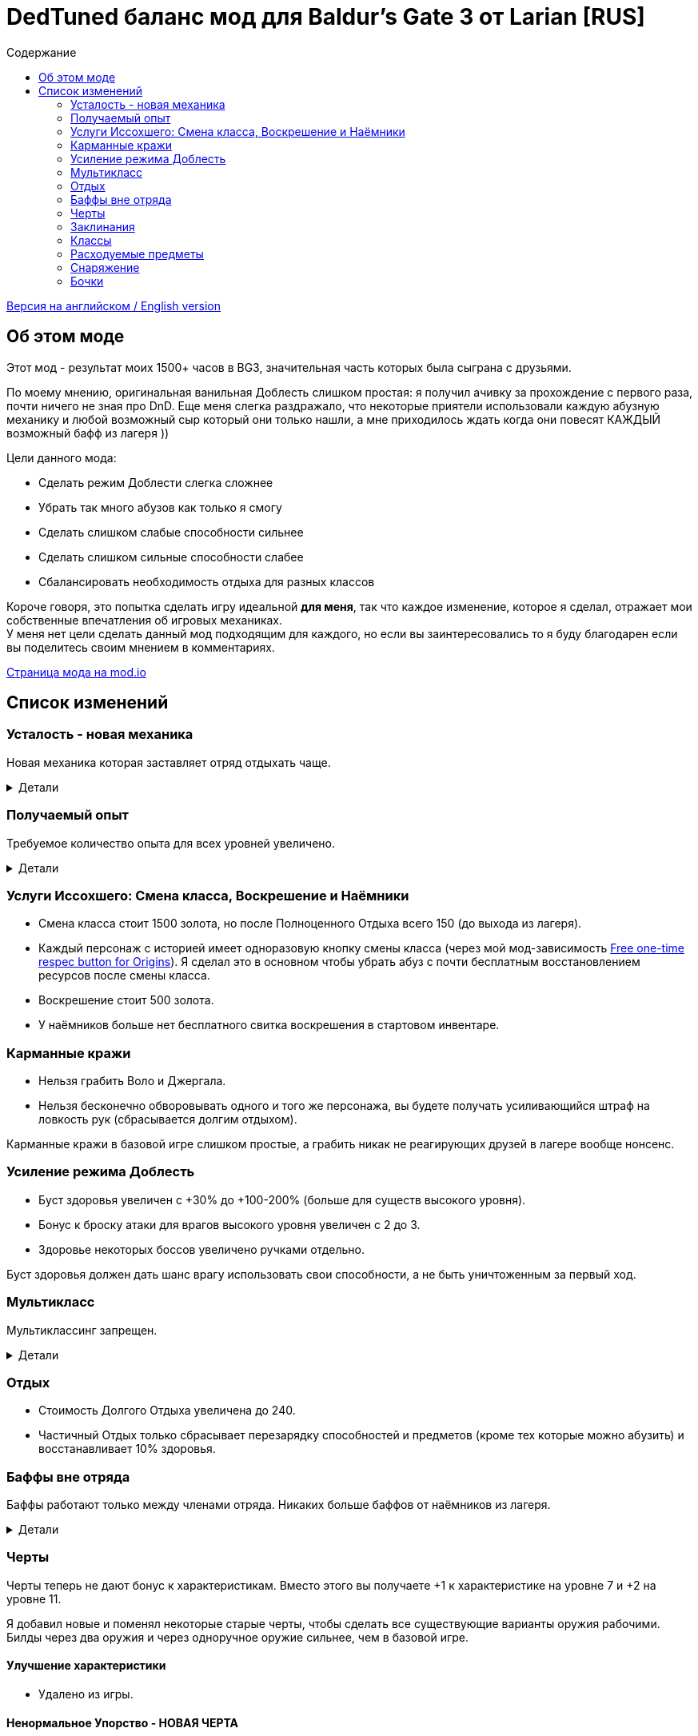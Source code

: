 = DedTuned баланс мод для Baldur's Gate 3 от Larian [RUS]
:toc:
:toc-title: Содержание
:screenshots-dir: screenshots

link:readme.adoc[Версия на английском / English version]

== Об этом моде
Этот мод - результат моих 1500+ часов в BG3, значительная часть которых была сыграна с друзьями.

По моему мнению, оригинальная ванильная Доблесть слишком простая: я получил ачивку за прохождение с первого раза, почти ничего не зная про DnD. Еще меня слегка раздражало, что некоторые приятели использовали каждую абузную механику и любой возможный сыр который они только нашли, а мне приходилось ждать когда они повесят КАЖДЫЙ возможный бафф из лагеря ))

Цели данного мода:

- Сделать режим Доблести слегка сложнее
- Убрать так много абузов как только я смогу
- Сделать слишком слабые способности сильнее
- Сделать слишком сильные способности слабее
- Сбалансировать необходимость отдыха для разных классов

Короче говоря, это попытка сделать игру идеальной *для меня*, так что каждое изменение, которое я сделал, отражает мои собственные впечатления об игровых механиках. +
У меня нет цели сделать данный мод подходящим для каждого, но если вы заинтересовались то я буду благодарен если вы поделитесь своим мнением в комментариях.

https://mod.io/g/baldursgate3/m/dedtuned[Страница мода на mod.io]

== Список изменений

=== Усталость - новая механика
Новая механика которая заставляет отряд отдыхать чаще.

.Детали
[%collapsible]
====
image::{screenshots-dir}/exhaustion_stacks_RUS.PNG[Exhaustion tooltip]

В бою персонажи получают стаки Усталости, и с определенного момента это начинает вызывать различные последствия:

- Уровень 1 (16+ стаков): легкая усталость. Штраф к броскам атаки, спасброскам, проверкам характеристик и способностей и к КС заклинаний.
- Уровень 2 (24+ стака): Неконтролируемый сон. Каждый ход персонаж должен пройти испытание выносливости или уснуть на 2 хода.
- Уровень 3 (40+ стаков): Смерть.

Долгий Отдых (с припасами) убирает все стаки Усталости, Короткий Отдых дважды в день (вы не можете абузить бардовский отдых) убирает 10 + половину уровня персонажа (с округлением вниз). Зелья ангельского сна работают без дневных лимитов и убирают стаки всегда.

Заметка: Это не прямая адаптация dnd5e Усталости и я не собираюсь делать прямую реплику.
На самом деле я сначала изобрел эту механику в своей голове и только потом узнал что что-то подобное уже есть в dnd.
====

=== Получаемый опыт
Требуемое количество опыта для всех уровней увеличено.

.Детали
[%collapsible]
====
Мотивация:

- Не давать игроку слишком сильно обгонять врагов по уровню.
- Привнести больше смысла в получение опыта в 3ем акте (в стандартной игре 12й уровень получается в начале 3 акта, и прогресс останавливается).

Ожидаемые уровни:

- 5 в конце Акта I перед Обителью Розиморн
- 6 в конце Акта I
- 8 в конце Акта II
- 12 в конце Акта III
====


=== Услуги Иссохшего: Смена класса, Воскрешение и Наёмники
- Смена класса стоит 1500 золота, но после Полноценного Отдыха всего 150 (до выхода из лагеря).
- Каждый персонаж с историей имеет одноразовую кнопку смены класса (через мой мод-зависимость https://mod.io/g/baldursgate3/m/free-one-time-respec-button-for-origins[Free one-time respec button for Origins]). Я сделал это в основном чтобы убрать абуз с почти бесплатным восстановлением ресурсов после смены класса.
- Воскрешение стоит 500 золота.
- У наёмников больше нет бесплатного свитка воскрешения в стартовом инвентаре.

=== Карманные кражи
- Нельзя грабить Воло и Джергала.
- Нельзя бесконечно обворовывать одного и того же персонажа, вы будете получать усиливающийся штраф на ловкость рук (сбрасывается долгим отдыхом).

Карманные кражи в базовой игре слишком простые, а грабить никак не реагирующих друзей в лагере вообще нонсенс.

=== Усиление режима Доблесть
- Буст здоровья увеличен с +30% до +100-200% (больше для существ высокого уровня).
- Бонус к броску атаки для врагов высокого уровня увеличен с 2 до 3.
- Здоровье некоторых боссов увеличено ручками отдельно.

Буст здоровья должен дать шанс врагу использовать свои способности, а не быть уничтоженным за первый ход.

=== Мультикласс
Мультиклассинг запрещен.

.Детали
[%collapsible]
====
Во-первых, нереально сбалансировать мультиклассинг с моим опытом, знаниями и инструментарием.
Во-вторых, я не люблю мультикласс как концепт потому что выглядит это как абуз комбинаций слишком мощных способностей которые появляются на ранних уровнях, и не могут быть особо порезаны, так как они необходимы для чистых классов.
Правильный мультикласс должен включать какие-то ограничения по лору, механику кармы или что-то еще, что в BG3 отсутствует.

НО, если вас не волнуют мои попытки сделать механику более сбалансированной, вы можете использовать мой https://mod.io/g/baldursgate3/m/dedtuned-multiclass-enabler[DedTuned - Multiclass Enabler] мод.
====

=== Отдых
- Стоимость Долгого Отдыха увеличена до 240.
- Частичный Отдых только сбрасывает перезарядку способностей и предметов (кроме тех которые можно абузить) и восстанавливает 10% здоровья.

=== Баффы вне отряда
Баффы работают только между членами отряда. Никаких больше баффов от наёмников из лагеря.

.Детали
[%collapsible]
====
Все баффы которые действуют "до долгого отдыха" теперь работают только если заклинатель и цель в одном отряде.
Бафф исчезает если заклинатель и цель не находятся в отряде одновременно, но заклинатель всегда сохраняет свой собственный бафф на себе.

Баффы на оружии исчезают если заклинатель покинул отряд, а оружие находится в инвентаре члена отряда.

Также починил "фичу" базовой игры из-за которой некоторые баффы оставались на членах отряда после того как заклинатель сменил класс, и снимались только с самого заклинателя. Теперь корректно снимаются со всех.
====

=== Черты
Черты теперь не дают бонус к характеристикам.
Вместо этого вы получаете +1 к характеристике на уровне 7 и +2 на уровне 11.

Я добавил новые и поменял некоторые старые черты, чтобы сделать все существующие варианты оружия рабочими.
Билды через два оружия и через одноручное оружие сильнее, чем в базовой игре.

==== Улучшение характеристики
- Удалено из игры.

==== Ненормальное Упорство - НОВАЯ ЧЕРТА
Число которое вам нужно выбросить для совершения критического удара уменьшается на 1 каждый раз когда вы атакуете одну и ту же цель в ближнем бою. Эффект длится пока вы не совершите критический удар или ваш ход не закончится. Складывается до 5 раз. Не работает для полуторного оружия, если вы держите его двумя руками, и не работает для двуручного оружия.

==== Амбидекстр - НОВАЯ ЧЕРТА
Один раз за ход после атаки левой рукой в ближнем бою вы можете еще раз атаковать с левой бесплатно.

==== Маг-Дуэлянт - НОВАЯ ЧЕРТА
Вы можете сотворить фокус (кроме Потустороннего Разряда) в качестве бонусного действия, если вы совершили атаку в ближнем бою и у вас свободна левая рука.

==== Трактирный забияка
- Больше не дает бонус к броску атаки.

Заметка: это и так хороший буст урона для одной черты, а безумный бонус к броску атаки делает его совсем несбалансированным.

==== Мастер Двуручного Оружия
- Штраф к броску атаки уменьшен до -3
- Бонус к урону уменьшен до 6
- Дополнительная атака доступна только один раз за бой

Заметка: это по-прежнему сильный буст урона, но не имбалансный.

==== Меткий стрелок
- Штраф к броску атаки удален
- Работает только для оружия в основной руке
- Бонус к урону это модификатор ловкости
- Стоит 4 метра передвижения на каждый выстрел

Заметка: теперь это не копирка GWM, и не может использоваться для абуза с одноручными арбалетами. Ну и как бонус - "меткий" в названии теперь логически не конфликтует со штрафом на попадание.

==== Выносливый
- Защищает от критических ударов

Заметка: механика критических ударов заставляет собирать снаряжение на анти-крит, но оно очень ограничено в игре.
Эта черта - опция для тех, кому нужна дополнительная защита и кто не хочет или не может использовать анти-крит снаряжение.

=== Заклинания
Многие заклинаний больше не требуют концентрации, некоторые усилены.

.Детали
[%collapsible]
====
- *Заклинания кары*: не требуют концентрации, добавлен апкаст и усилен урон (кроме Божественной Кары)
- *Божественная благодать*: не требует концентрации
- *Огненный клинок*: не требует концентрации и длится до Долгого Отдыха
- *Клинок теней (предмет)*: не требует концентрации
- *Дубовая кожа*: не требует концентрации, но работает только для членов отряда
- *Героизм*: не требует концентрации, но длится только 3 хода
- *Сила фантазма*: не требует концентрации, но длится только 5 ходов
- *Пылающая сфера*: не требует концентрации
- *Паутина*: не требует концентрации
- *Сон, Цветные брызги, Слово силы: смерть*: максимальное общее здоровье целей увеличено (x1.5), потому что у врагов теперь больше здоровья
- *Оживление мертвеца*: длится только 10 ходов
- *Призыв элементаля*: длится только 10 ходов
- *Планарный союзник*: длится только 10 ходов
- *Скороход*: теперь применяется сразу на всех в определенном радиусе
- *Защита от энергии*: не требует концентрации
- *Даровать полёт*: не требует концентрации
- *Облако тумана*: не требует концентрации, длится 3 хода
- *Фейское сияние*: не требует концентрации, длится 3 хода
- *Тьма*: не требует концентрации, длится 5 ходов, апкаст увеличивает радиус эффекта
- *Пляшущие огоньки*: не требует концентрации
- *Расплывчатость*: не требует концентрации, длится 2 хода, апкаст увеличивает длительность на 1 ход
- *Ослабляющий луч*: не требует концентрации, длится 5 ходов, наносит 2d8 некротического урона, апкаст увеличивает урон еще на 1d8
- *Каменная кожа*: не требует концентрации, длится 10 ходов
- *Наложить проклятие*: не требует концентрации
- *Защита от зла и добра*: не требует концентрации, длится 10 ходов, применяется на область
- *Благословение*: не требует концентрации, длится 5 ходов
- *Порча*: не требует концентрации, длится 3 хода
- *Светоч надежды*: не требует концентрации, апкаст увеличивает радиус
- *Устойчивость*: не требует концентрации, длится 3 хода
- *Наставление*: не требует концентрации, длится 3 хода
- *Рассеивание добра и зла*: не требует концентрации, длится до долгого отдыха
- *Верный удар*: не требует концентрации
- *Дружба*: не требует концентрации
- *Опутывание*: не требует концентрации
- *Вызов на дуэль*: не требует концентрации
- *Опутывающий удар*: не требует концентрации, длится 3 хода
- *Поспешное отступление*: не требует концентрации, длится 10 ходов
- *Магическое оружие*: не требует концентрации
- *Шипастая поросль*: апкаст (больше зона), длится 10 ходов, накладывает Кровотечение и Глубокие Раны вместо прямого урона
- *Паралич чудовища* и *Паралич гуманоида* (и версия монаха): не дают 100% крит, вместо этого лишают цель бонуса к КБ от ЛВК
- *Клинок теней*: теперь базово наносит 1д6 урона, апкаст на 5 и 6 кругах (2д6 и 3д6)
====

=== Классы

==== Воин Чемпион
- Улучшенный критический удар теперь снижает порог критического удара на 2 вместо 1

Заметка: этот подкласс слишком слаб в сравнении с Мастером Битвы, поэтому я его немного усилил.

==== Воин Потусторонний Рыцарь
- Пассивка Боевая Магия теперь срабатывает от любого заклинания, а не только от фокуса

==== Варвар
- Ярость и Окончить ярость больше не тратят бонусное действие
- Яростный бросок теперь дает эффект Бешеного напряжения точно так же как Яростный удар.

Заметка: метательный билд для Берсерка был безумно сильным, это изменение вместе с ослаблением Трактирного забияки должно слегка его успокоить.

==== Жрец Домена Войны
- Очки жреца войны восстанавливаются на коротком отдыхе вместо долгого

Заметка: дополнительная атака за бонусное действие не настолько сильная штука.

=== Расходуемые предметы

==== Зелья и эликсиры
- Эликсир холмового великана теперь дает +2 силы до максимума 22
- Эликсир облачного великана теперь дает +6 силы до максимума 26
- Все исцеляющие зелья тратят Действие и не могут быть брошены в союзника,
  но вы можете применять их на союзников на дистанции ближнего боя.

==== Свитки
- Свиток воскрешения: стоит 500, не может использоваться в бою.
- Свиток воскрешения в бою: новый редкий свиток, стоит 1000, может использоваться в бою.

==== Стрела Множества Целей
- Переименована в Стрелу рикошета
- Теперь поражает только одну дополнительную цель в радиусе 9 метров от основной

==== Стрела из дымного пороха
- Урон изменен на 3d4+9 Силовой + 1d4 Огонь (теперь идентичен обычной бомбе из дымного пороха)

==== Бомба из дымного пороха и Фейерверки
- Должны быть ИСПОЛЬЗОВАНЫ для получения ожидаемого эффекта
- Если брошены способностью "Бросок", то всего лишь оставляют поверхность из пороха
- Использует Действие целиком
- Добавлен 1d4 урон огнём
- Добавлен эффект отталкивания на 3м (так же как делает Стрела из дымного пороха)

=== Снаряжение

==== Одеяние Ярости Сердца
Теперь работает :)

==== Перчатки рычащего пса
- Дают +1 к броскам атаки в ближнем бою вместо Преимущества
- Всегда не учитывают выведенных их строя врагов (починен баг)
- Применяется не только к атакам оружием ближнего боя, но также к атакам без оружия и заклинаниям ближнего боя, соответственно описанию

==== Шляпа огневого чутья, Шляпа мощи потомка бури, Шлем магической интуиции, Перчатки силы боевого мага
- Максимальная длительность эффекта Магическая Интуиция теперь 4 хода
- Перчатки силы боевого мага теперь работают точно так же как Шлем магической интуиции (дают 2 стака когда вы наносите урон оружием). Оригинальная версия не работает, и в любом случае выглядит слабой.

==== Обнадеживающий шепот
- Теперь дает цели Благословение только если вы успешно прошли проверку Религии КС 10

==== Гордость адского всадника
- Не дает пассивно Оберег от оружия на исцеляемые цели, вместо этого дает новый фокус Улучшенный оберег от оружия

==== Оживляющие руки
- Не дает пассивно Оберег от оружия на исцеляемые цели, вместо этого дает новый фокус Улучшенный оберег от оружия с радиусом действия 18м
- Починен баг: заклинания Воскрешения теперь корректно применяют Защиту от смерти на воскрешенную цель

==== Доспех настойчивости
- Дает фокус Оберег от оружия за бонусное действие вместо постоянного статуса

==== Хамархрафт
- Пассивка срабатывает раз в ход

==== Перчатки душелова
- Пассивка теперь работает только когда вы бьете живого врага
- Починен баг: пассивка теперь корректно дает Преимущество вместо +5 бонуса
- Починен баг: статус Захват эссенции не должен пропадать при получении урона

==== Сапоги псионического движения
- Полёт перезаряжается на Коротком отдыхе вместо Долгого
- Бонус к урону после полёта срабатывает только один раз за ход

==== Клинок теней, Меч подгорного короля
- Пассивка "Клинок теней" теперь работает только против сильно затененных целей

==== Скимитар юстициара
- Пассивка "Клинок теней" починена и теперь работает так, как описано
- "Ослепление тенью" - теперь работает в режиме Доблести

=== Бочки
- Нельзя подобрать